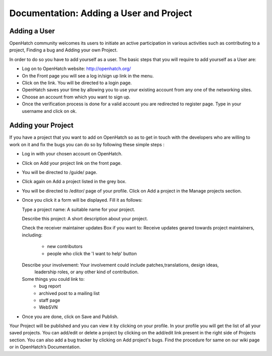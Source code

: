 ========================================
Documentation: Adding a User and Project
========================================

Adding a User
=============

OpenHatch community welcomes its users to initiate an active participation in various 
activities such as contributing to a project, Finding a bug and Adding your own Project.

In order to do so you have to add yourself as a user.
The basic steps that you will require to add yourself as a User are:

- Log on to OpenHatch website: http://openhatch.org/
- On the Front page you will see a log in/sign up link in the menu.
- Click on the link. You will be directed to a login page.
- OpenHatch saves your time by allowing you to use your existing 
  account from any one of the networking sites.
- Choose an account from which you want to sign up.
- Once the verification process is done for a valid account you are redirected to register page. 
  Type in your username and click on ok.
 
Adding your Project
===================

If you have a project that you want to add on OpenHatch so as to 
get in touch with the developers who are willing to work on it and 
fix the bugs you can do so by following these simple steps :

- Log in with your chosen account on OpenHatch. 
- Click on Add your project link on the front page.
- You will be directed to /guide/ page.
- Click again on Add a project listed in the grey box.
- You will be directed to /editor/ page of your profile.
  Click on Add a project in the Manage projects section.
- Once you click it a form will be displayed. Fill it as follows:


  Type a project name: A suitable name for your project.
  
  Describe this project: A short description about your project.
  
  Check the receiver maintainer updates Box if you want to: Receive updates 
  geared towards project maintainers, including:
   -	new contributors
   -	people who click the 'I want to help' button
   
  Describe your involvement: Your involvement could include patches,translations, design ideas,
   leadership roles, or any other kind of contribution.
  Some things you could link to: 
   - bug report
   - archived post to a mailing list
   - staff page
   - WebSVN
- Once you are done, click on Save and Publish.

Your Project will be published and you can view it by clicking on your profile.
In your profile you will get the list of all your saved projects. 
You can add/edit or delete a project by clicking on the add/edit link
present in the right side of Projects section.
You can also add a bug tracker by clicking on Add project's bugs. 
Find the procedure for same on our wiki page or in OpenHatch’s Documentation.
